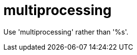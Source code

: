:navtitle: multiprocessing
:keywords: reference, rule, multiprocessing

= multiprocessing

Use 'multiprocessing' rather than '%s'.



